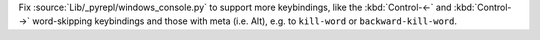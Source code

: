Fix :source:`Lib/_pyrepl/windows_console.py` to support more keybindings, like the :kbd:`Control-←` and :kbd:`Control-→` word-skipping keybindings and those with meta (i.e. Alt), e.g. to ``kill-word`` or ``backward-kill-word``.
